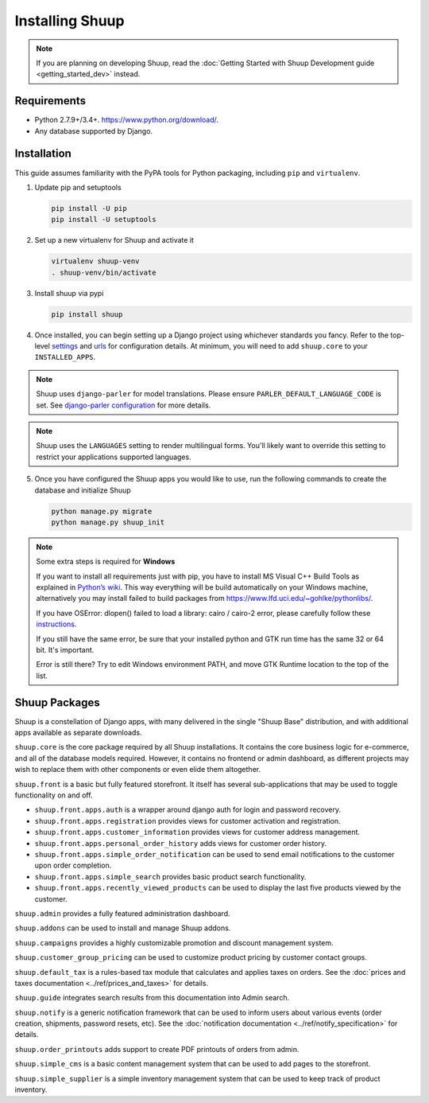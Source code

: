 Installing Shuup
================

.. note::

   If you are planning on developing Shuup,
   read the :doc:`Getting Started with Shuup Development guide
   <getting_started_dev>` instead.

Requirements
------------

* Python 2.7.9+/3.4+. https://www.python.org/download/.
* Any database supported by Django.

Installation
------------

This guide assumes familiarity with the PyPA tools for Python packaging,
including ``pip`` and ``virtualenv``.

1. Update pip and setuptools

   .. code-block:: shell

      pip install -U pip
      pip install -U setuptools

2. Set up a new virtualenv for Shuup and activate it

   .. code-block:: shell

      virtualenv shuup-venv
      . shuup-venv/bin/activate

3. Install shuup via pypi

   .. code-block:: shell

      pip install shuup


4. Once installed, you can begin setting up a Django project using whichever
   standards you fancy. Refer to the top-level `settings
   <https://github.com/shuup/shuup/blob/master/shuup_workbench/settings/base_settings.py>`_
   and `urls
   <https://github.com/shuup/shuup/blob/master/shuup_workbench/urls.py>`_
   for configuration details. At minimum, you will need to add ``shuup.core``
   to your ``INSTALLED_APPS``.

.. note::
   Shuup uses ``django-parler`` for model translations. Please ensure
   ``PARLER_DEFAULT_LANGUAGE_CODE`` is set. See `django-parler configuration
   <http://django-parler.readthedocs.io/en/latest/configuration.html>`_ for more
   details.

.. note::
   Shuup uses the ``LANGUAGES`` setting to render multilingual forms. You'll likely
   want to override this setting to restrict your applications supported languages.

5. Once you have configured the Shuup apps you would like to use, run the
   following commands to create the database and initialize Shuup

   .. code-block:: shell

      python manage.py migrate
      python manage.py shuup_init


.. note::
    Some extra steps is required for **Windows**

    If you want to install all requirements just with pip, you have to install MS
    Visual C++ Build Tools as explained in `Python’s wiki
    <https://wiki.python.org/moin/WindowsCompilers>`__. This way
    everything will be build automatically on your Windows machine, alternatively
    you may install failed to build packages from https://www.lfd.uci.edu/~gohlke/pythonlibs/.

    If you have OSError: dlopen() failed to load a library: cairo / cairo-2 error,
    please carefully follow these `instructions
    <https://weasyprint.readthedocs.io/en/latest/install.html#windows>`__.

    If you still have the same error, be sure that your installed python and GTK run
    time has the same 32 or 64 bit. It's important.

    Error is still there? Try to edit Windows environment PATH, and move GTK Runtime
    location to the top of the list.


Shuup Packages
--------------

Shuup is a constellation of Django apps, with many delivered in the single
"Shuup Base" distribution, and with additional apps available as separate
downloads.

``shuup.core`` is the core package required by all Shuup installations.
It contains the core business logic for e-commerce, and all of the database
models required. However, it contains no frontend or admin dashboard, as
different projects may wish to replace them with other components or even
elide them altogether.

``shuup.front`` is a basic but fully featured storefront. It itself has
several sub-applications that may be used to toggle functionality on and off.

* ``shuup.front.apps.auth`` is a wrapper around django auth for login and
  password recovery.
* ``shuup.front.apps.registration`` provides views for customer activation
  and registration.
* ``shuup.front.apps.customer_information`` provides views for customer
  address management.
* ``shuup.front.apps.personal_order_history`` adds views for customer
  order history.
*  ``shuup.front.apps.simple_order_notification`` can be used to send
   email notifications to the customer upon order completion.
* ``shuup.front.apps.simple_search`` provides basic product search
  functionality.
* ``shuup.front.apps.recently_viewed_products`` can be used to display the last
  five products viewed by the customer.

``shuup.admin`` provides a fully featured administration dashboard.

``shuup.addons`` can be used to install and manage Shuup addons.

``shuup.campaigns`` provides a highly customizable promotion and discount
management system.

``shuup.customer_group_pricing`` can be used to customize product pricing by
customer contact groups.

``shuup.default_tax`` is a rules-based tax module that calculates and applies
taxes on orders. See the :doc:`prices and taxes documentation
<../ref/prices_and_taxes>` for details.

``shuup.guide`` integrates search results from this documentation into Admin
search.

``shuup.notify`` is a generic notification framework that can be used to
inform users about various events (order creation, shipments, password
resets, etc). See the :doc:`notification documentation
<../ref/notify_specification>` for details.

``shuup.order_printouts`` adds support to create PDF printouts of orders from
admin.

``shuup.simple_cms`` is a basic content management system that can be used to
add pages to the storefront.

``shuup.simple_supplier`` is a simple inventory management system that can be
used to keep track of product inventory.
